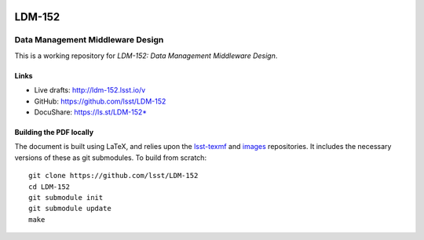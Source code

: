 .. image:: https://img.shields.io/badge/ldm--152-lsst.io-brightgreen.svg
   :target: https://ldm-152.lsst.io
.. image:: https://travis-ci.org/lsst/LDM-152.svg
   :target: https://travis-ci.org/lsst/LDM-152

#######
LDM-152
#######

=================================
Data Management Middleware Design
=================================

This is a working repository for *LDM-152: Data Management Middleware Design*.

Links
=====

* Live drafts: http://ldm-152.lsst.io/v
* GitHub: https://github.com/lsst/LDM-152
* DocuShare: https://ls.st/LDM-152*

Building the PDF locally
========================

The document is built using LaTeX, and relies upon the `lsst-texmf <https://lsst-texmf.lsst.io/>`_ and `images <https://github.com/lsst-dm/images>`_ repositories.
It includes the necessary versions of these as git submodules.
To build from scratch::

  git clone https://github.com/lsst/LDM-152
  cd LDM-152
  git submodule init
  git submodule update
  make
